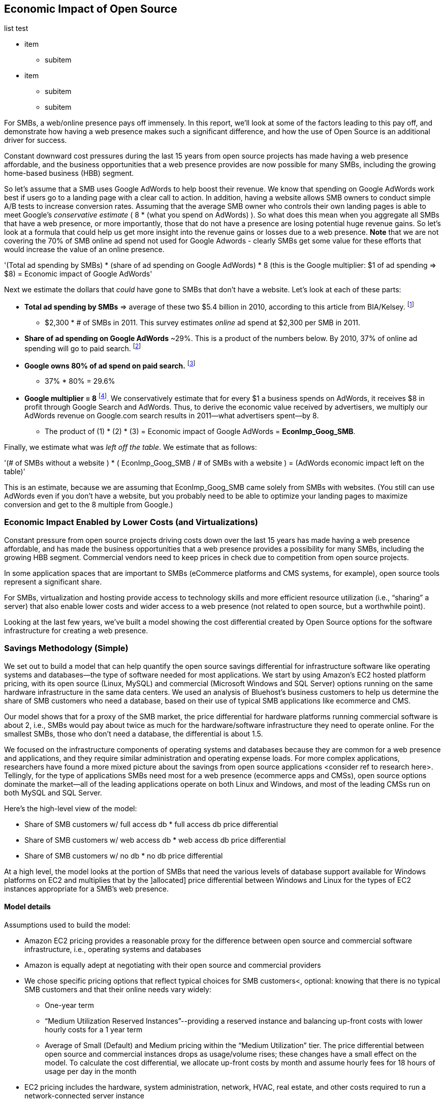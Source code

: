 :bookseries: radar

== Economic Impact of Open Source

list test

* item

** subitem

* item

** subitem

** subitem

For SMBs, a web/online presence pays off immensely. In this report, we'll look at some of the factors leading to this pay off, and demonstrate how having a web presence makes such a significant difference, and how the use of Open Source is an additional driver for success. 

Constant downward cost pressures during the last 15 years from open source projects has made having a web presence affordable, and the business opportunities that a web presence provides are now possible for many SMBs, including the growing home-based business (HBB) segment. 

So let's assume that a SMB uses Google AdWords to help boost their revenue. We know that spending on Google AdWords work best if users go to a landing page with a clear call to action. In addition, having a website allows SMB owners to conduct simple A/B tests to increase conversion rates. Assuming that the average SMB owner who controls their own landing pages is able to meet Google's _conservative estimate_ ( 8 * (what you spend on AdWords) ). So what does this mean when you aggregate all SMBs that have a web presence, or more importantly, those that do not have a presence are losing potential huge revenue gains. So let's look at a formula that could help us get more insight into the revenue gains or losses due to a web presence. *Note* that we are not covering the 70% of SMB online ad spend not used for Google Adwords - clearly SMBs get some value for these efforts that would increase the value of an online presence.

'(Total ad spending by SMBs)
       * (share of ad spending on Google AdWords)
       *  8 (this is the Google multiplier: $1 of ad spending => $8)
  = Economic impact of Google AdWords'

Next we estimate the dollars that _could_ have gone to SMBs that don’t have a website. Let’s look at each of these parts:

* *Total ad spending by SMBs* => average of these two
$5.4 billion in 2010, according to this article from BIA/Kelsey. footnote:[http://www.biakelsey.com/Company/Press-Releases/110830-Digital-Advertising,-Performance-and-Retention-Solutions-Will-Be-70-Percent-of-SMB-Marketing-Budgets-by-2015.asp[BIA/Kelsey]]

** $2,300 * # of SMBs in 2011. This survey estimates _online_ ad spend at $2,300 per SMB in 2011.

* *Share of ad spending on Google AdWords* ~29%. This is a product of the numbers below.
By 2010, 37% of online ad spending will go to paid search. footnote:[http://www.emarketer.com/Reports/Viewer.aspx?R=2000488&page=5[eMarketer]]

* *Google owns 80% of ad spend on paid search.* footnote:[http://www.advmediaproductions.com/blog/google-dominates-paid-search-advertising-with-80-market-share-unaffected-by-the-rise-of-bing/[ADV Media]]

** 37% * 80% = 29.6%

* *Google multiplier = 8* footnote:[http://www.google.com/economicimpact/methodology.html[Google]]. We conservatively estimate that for every $1 a business spends on AdWords, it receives $8 in profit through Google Search and AdWords. Thus, to derive the economic value received by advertisers, we multiply our AdWords revenue on Google.com search results in 2011—what advertisers spent—by 8.

** The product of (1) * (2) * (3) = Economic impact of Google AdWords = *EconImp_Goog_SMB*.

Finally, we estimate what was _left off the table_. We estimate that as follows: 

'(# of SMBs without a website )
   * ( EconImp_Goog_SMB  /   # of SMBs with a website )
= (AdWords economic impact left on the table)'

This is an estimate, because we are assuming that EconImp_Goog_SMB came solely from SMBs with websites. (You still can use AdWords even if you don’t have a website, but you probably need to be able to optimize your landing pages to maximize conversion and get to the 8 multiple from Google.)

=== Economic Impact Enabled by Lower Costs (and Virtualizations)

Constant pressure from open source projects driving costs down over the last 15 years has made having a web presence affordable, and has made the business opportunities that a web presence provides a possibility for many SMBs, including the growing HBB segment. Commercial vendors need to keep prices in check due to competition from open source projects. 

In some application spaces that are important to SMBs (eCommerce platforms and CMS systems, for example), open source tools represent a significant share.

For SMBs, virtualization and hosting provide access to technology skills and more efficient resource utilization (i.e., “sharing” a server) that also enable lower costs and wider access to a web presence (not related to open source, but a worthwhile point).

Looking at the last few years, we've built a model showing the cost differential created by Open Source options for the software infrastructure for creating a web presence.

=== Savings Methodology (Simple)

We set out to build a model that can help quantify the open source savings differential for infrastructure software like operating systems and databases--the type of software needed for most applications. We start by using Amazon’s EC2 hosted platform pricing, with its open source (Linux, MySQL) and commercial (Microsoft Windows and SQL Server) options running on the same hardware infrastructure in the same data centers. We used an analysis of Bluehost’s business customers to help us determine the share of SMB customers who need a database, based on their use of typical SMB applications like ecommerce and CMS.

Our model shows that for a proxy of the SMB market, the price differential for hardware platforms running commercial software is about 2, i.e., SMBs would pay about twice as much for the hardware/software infrastructure they need to operate online. For the smallest SMBs, those who don’t need a database, the differential is about 1.5.

We focused on the infrastructure components of operating systems and databases because they are common for a web presence and applications, and they require similar administration and operating expense loads. For more complex applications, researchers have found a more mixed picture about the savings from open source applications <consider ref to research here>. Tellingly, for the type of applications SMBs need most for a web presence (ecommerce apps and CMSs), open source options dominate the market--all of the leading applications operate on both Linux and Windows, and most of the leading CMSs run on both MySQL and SQL Server.

Here’s the high-level view of the model:

* Share of SMB customers w/ full access db * full access db price differential

* Share of SMB customers w/ web access db * web access db price differential

* Share of SMB customers w/ no db * no db price differential

At a high level, the model looks at the portion of SMBs that need the various levels of database support available for Windows platforms on EC2 and multiplies that by the ]allocated] price differential between Windows and Linux for the types of EC2 instances appropriate for a SMB's web presence.

==== Model details

Assumptions used to build the model:

* Amazon EC2 pricing provides a reasonable proxy for the difference between open source and commercial software infrastructure, i.e., operating systems and databases

* Amazon is equally adept at negotiating with their open source and commercial providers

* We chose specific pricing options that reflect typical choices for SMB customers<, optional: knowing that there is no typical SMB customers and that their online needs vary widely:

** One-year term

** “Medium Utilization Reserved Instances”--providing a reserved instance and balancing up-front costs with lower hourly costs for a 1 year term

** Average of Small (Default) and Medium pricing within the “Medium Utilization” tier. The price differential between open source and commercial instances drops as usage/volume rises; these changes have a small effect on the model. To calculate the cost differential, we allocate up-front costs by month and assume hourly fees for 18 hours of usage per day in the month

* EC2 pricing includes the hardware, system administration, network, HVAC, real estate, and other costs required to run a network-connected server instance

* We use “Medium Utilization Reserved Instances” pricing, balancing up-front fees with lower hourly costs compared to the “Light Utilization” and “Heavy Utilization” options, while providing a reserved instance as a typical choice for SMBs

* Within the “Medium Utilization” pricing, we average the discount between Small (Default) and Medium pricing

** The price differential between open source and commercial instances drops as usage rises

* Database pricing

** MySQL is included with the Linux option pricing

** Three combinations of usage and price options are offered for SQL Server

... SQL Server Express--free for up to 10 Gb

... SQL Server (Web)--for work loads typical of web sites running a CMS

... SQL Server (Full)--full access loads and function typical of transaction systems like ecommerce and finance apps

* Ecommerce systems require full database access

* CMS systems require web database access
* The mix of Bluehost business customers' use of ecommerce apps, CMS apps, and simple web presence represents a reasonable proxy for the US SMB market:

** 7.4% have an ecommerce system (all have a web presence, many have CMS)

** 70% use a CMS to manage content, but no ecommerce system

** 23% have a web presence only<, i.e., no ecommerce or CMS instances>

* Many SMBs generate low data volumes, we assume:

** 50% of SMBs with ecommerce have small enough data volumes to use free SQL Server Express

** 50% of SMBs with a CMS have small enough data volumes to use free SQL Server Express

Our model combines the usage patterns based on the Bluehost SMB business user data with the price differentials between the various options to determine an overall open source / commercial price differential.

*Adjusted ecommerce share (adj_ecomm):*

* 7.4% of SMBs with ecommerce * 50% of SMBs too big for free commercial database: 3.7%

* Adjusted CMS share (adj_cms):

** 70% of SMBs with CMS * 50% of SMBs too big for free commercial database: 35%

*Web Presence (web_pres):*

* 100% of SMB customers less adjusted ecommerce share (3.7%) less adjusted CMS share (35%): 61%

*General price differential formula:*

*Price components:*

'upfront price per month (upfront_price_mo)= upfront_price / 12
hourly rate per month (hr_price_mo) = hourly_rate * 18 hrs/day * 30 days
upfront_share = upfront_price_mo / (upfront_price_mo + hr_price_mo)
 price = upfront_price_mo * upfront_share + hr_price_mo * (1 - upfront_share)'

'1 + ( (avg(windows_price) - avg(linux_price) / avg(linux_price)'

'Full access database price differential (fulldb_diff): 9.83
Web access database price differential (webdb_diff): 2.15
No database price differential (nodb_diff): 1.57'

*Formula*

'(adj_ecomm * fulldb_diff) + (adj_cms * webdb_diff) + (web_pres * nodb_diff) = 
(2.7% * 9.83) + (35% * 2.15) + (61% * 1.57) = 2.05'

Here’s the model assumptions and details

Bluehost users' mix of ecommerce, CMS, and Web presence, which represents a reasonable proxy for a US SMB market. We checked that the users had an ecommerce solution, used a CMS, and had a Web presence and came up with:

. 7% of users have an ecommerce solution
. 70% use a CMS to manage their content
. 23% had web presence only

Amazon EC2 pricing is a reasonable proxy for the difference in open source and commercial server software infrastructure, i.e., operating systems. We figure that the average SMB is serving pages roughly 18 hours a day. We believe that there is not a heavy reliance on localized versions of a website by the SMBs.

Half of SMBs with ecommerce or transactions systems have small enough data volumes to use free versions of commercial databases, e.g., SQL Server Express with 10 Gb limit.

Half of SMBs with CMSs have small enough data volumes to use free commercial databases, such as MySQL or others.

=== Savings Methodology (Detail)

We used the mix of user tools in the Bluehost user data to allocate share to different workloads with different cost differentials, using Amazon EC2 pricing.

. Adjusted ecommerce share** (3.7%) * commercial software cost differential (full db) (9.83).

. Adjusted CMS share*** (35%) * commercial software cost differential web database (2.15).

. Web presence**** (61%) * proprietary software cost differential (1.51).

(3.7% * 9.83) + (35% * 2.15) + (61% * 1.51) = 2.05

For price differentials, we used Amazon EC2 pricing, from June 29, 2012, for Linux and Windows platforms.

We used Light Utilization Reserved Instance Pricing for a 1 year term, which is most appropriate for looking at Web presence. An instance is always available, but only accumulates charges when used.

We used the average 18 hours/day usage pattern; if full usage was in play it would be more economical to choose heavier use options from Amazon.

SMBs with a heavy web presence will choose Medium or High Utilization options to reduce hourly costs; our formula shows a bigger markup for the Medium option.

For open source we used Linux pricing.

For proprietary/commercial we used Windows pricing in three flavors:

. Windows includes access to SQL Server Express and IIS; SQL Server Express is limited to 10 Gb of storage

. Windows with SQL Web Usage appropriate for CMS and other web support

. Windows with SQL Standard Usage Appropriate for ecommerce and other transaction systems

We took the average of price differentials for Small and Medium Instances.

. Ecommerce share--based on share of Bluehost ecommerce customers as a share of all business customers who chose a business tool (ecommerce or CMS app) or had other signs of a business presence (domain + mailbox activity).

. Ecommerce systems require a database for transactions. For the proprietary option we used SQL Server with full access.

. CMS share--based on share of Bluehost CMS customers as a share of all business customers who chose a business tool (ecommerce or CMS app) or had other signs of a business presence (domain + mailbox activity).

CMS systems rely on a database to store data. For the propietary options we used SQL Server with web access. If we used SQL Server Express, which is free with the standard Windows EC2 package, then the price differential would be the same as for just Windows with no database.

For many small businesses, SQL Server Express may have enough storage to be useful, reducing the need for the costlier web and full-use database options, consider multiplying the share for CMS and eCommerce by 50%.

See spreadsheet ~/analysis_projects/bluehost_study/briefs/economic_impact.xls for details.

==== Adjusted ecommerce share

Approximately 7.4% of Bluehost customers have eCommerce software installed. To determine the price differential for the OS and DBMS for the broader market, we assume 50% of SMB customers have small enough data volumes to use free versions of commercial databases (e.g., SQL Server Express): 

7.4% * 50% = 3.7%

*Note:* The model is sensitive to changes in the share of open source. At 60% open source, the cost differential drops from 2.05 to 1.98; at 60% commercial, the cost differential rises from 2.05 to 2.11.

==== Adjusted CMS share

Approximately 70% of Bluehost customers have CMS software installed. To determine the price differential for the OS and DBMS for the broader market, we assume 50% of SMB customers have small enough data volumes to use free versions of commercial databases (e.g., SQL Server Express): 

70% * 50% = 35%

*Note:* The model is sensitive to changes in the share of open source. At 60% open source, the cost differential drops from 2.05 to  1.00; at 60% commercial, the cost differential rises from 2.05 to 2.09.

==== Web presence

All other users (approximately 61% of SMB customers) are assumed to have small enough database requirements that they can use free versions of commercial databases, and 22.7% of customers have neither eCommerce or CMS software installed. 

. 50% of the 7.4% of Bluehost customers with eCommerce software are assumed to have small enough data requirements to run free versions of databases (3.7%). 

. 50% of the 70% of Bluehost customers with CMS software are assumed to have small enough data requirements to run free versions of databases (35%).

Total share: 22.7% + 3.7% + 35% = 61.4%

===== Commercial software cost differential (full db)

Average of Small and Medium allocated (monthly) up-front costs and hourly costs (for 18 hours of usage/day) for Amazon EC2 Medium Utilization Reserved Instances for Windows and SQL Server with full access compared to Linux.

==== Commercial software cost differential (web db)

Average of Small and Medium allocated (monthly) up front costs and hourly costs (for 18 hours of usage/day) for Amazon EC2 Medium Utilization Reserved Instances for Windows and SQL Server with web access compared to Linux.

== Open Source Helps Keep Costs Low Enough for SMBs to Participate

SMBs are faced with a dizzying array of open source and commercial options when choosing the software they need to run and grow their business. US SMB IT investments are expected to exceed $138B in 2012 footnote:[http://www.biztechreports.com/analyst\_news\_\_views/analys\_news\_\_views_archive\_4132012[Justin Jaffe IDC]]. Somwhere around 25% of that amount will be spent on computer systems and support. (Various sources have SMB IT spend between 25% and 33% of all IT spending, and growing faster than for large enterprises and heading to the cloud and hosting due to personnel and cost factors.)

For that portion of SMB IT budgets spent on application hardware and software infrastructure, the servers, networking, operating system, web servers, and data management tools, we developed a cost differential ratio: commercial products cost about twice as much as open source options (or open source options cost about half what the commercial products cost on the same hardware). There’s a subtle point here: for just the software, the differential is likely greater, for example, if hardware, virtualization, and networks represent 50% of what you’re paying for from Amazon, the price differential is more like Consider the formula a blunt instrument that provide an indication of cost saving available to SMBs when they consider technology options. We developed the formula using the technology choices for ecommerce, CMS and other applications discovered by analyzing nearly one million Bluehost customer preferences.

The price differential may be useful for comparing commercial and open source applications; however, resources, training, support, and other factors may blunt the cost savings. Commercial vendors need to keep prices in check due to competition from open source projects. 

In some application spaces that are important to SMBs (eCommerce platforms and CMS systems, for example), open source tools represent a significant share.

For SMBs, virtualization and hosting provide access to technology skills and more efficient resource utilization (i.e., “sharing” a server) that also enable lower costs and wider access to a web presence (not related to open source, but a worthwhile point).

Looking at the last few years, we built a model showing the cost differential created by Open Source options for the software infrastructure for creating a web presence.

=== Small Business Should Be Online
Open source helps keep costs low enough for SMBs to build a web presence for promotions, advertising, and displaying company/product information. 

Blunt model showing with an estimate of economic impact
The average SMB spends $45/month on web hosting

Bluehost customers average rate of $7.49 per month so does mean anything

The average respondent without an online presence guessed that a business website would cost $67 per month, according to the study, while 91% of respondents guessed it would cost more than $10 per month.  According to the study, the average SMB with an online presence spends $45 per month for Web hosting.

Mar/2012 survey of 1&1 internet
http://www.transmutationsciences.com/design/smbs-without-websites-are-you-one-of-the-40-percent/[smb web usage]

Now that we have spent a little time looking at the economics that open source can have on a small business, let's take a look at the technology stacks they use and the typical site owner profile.